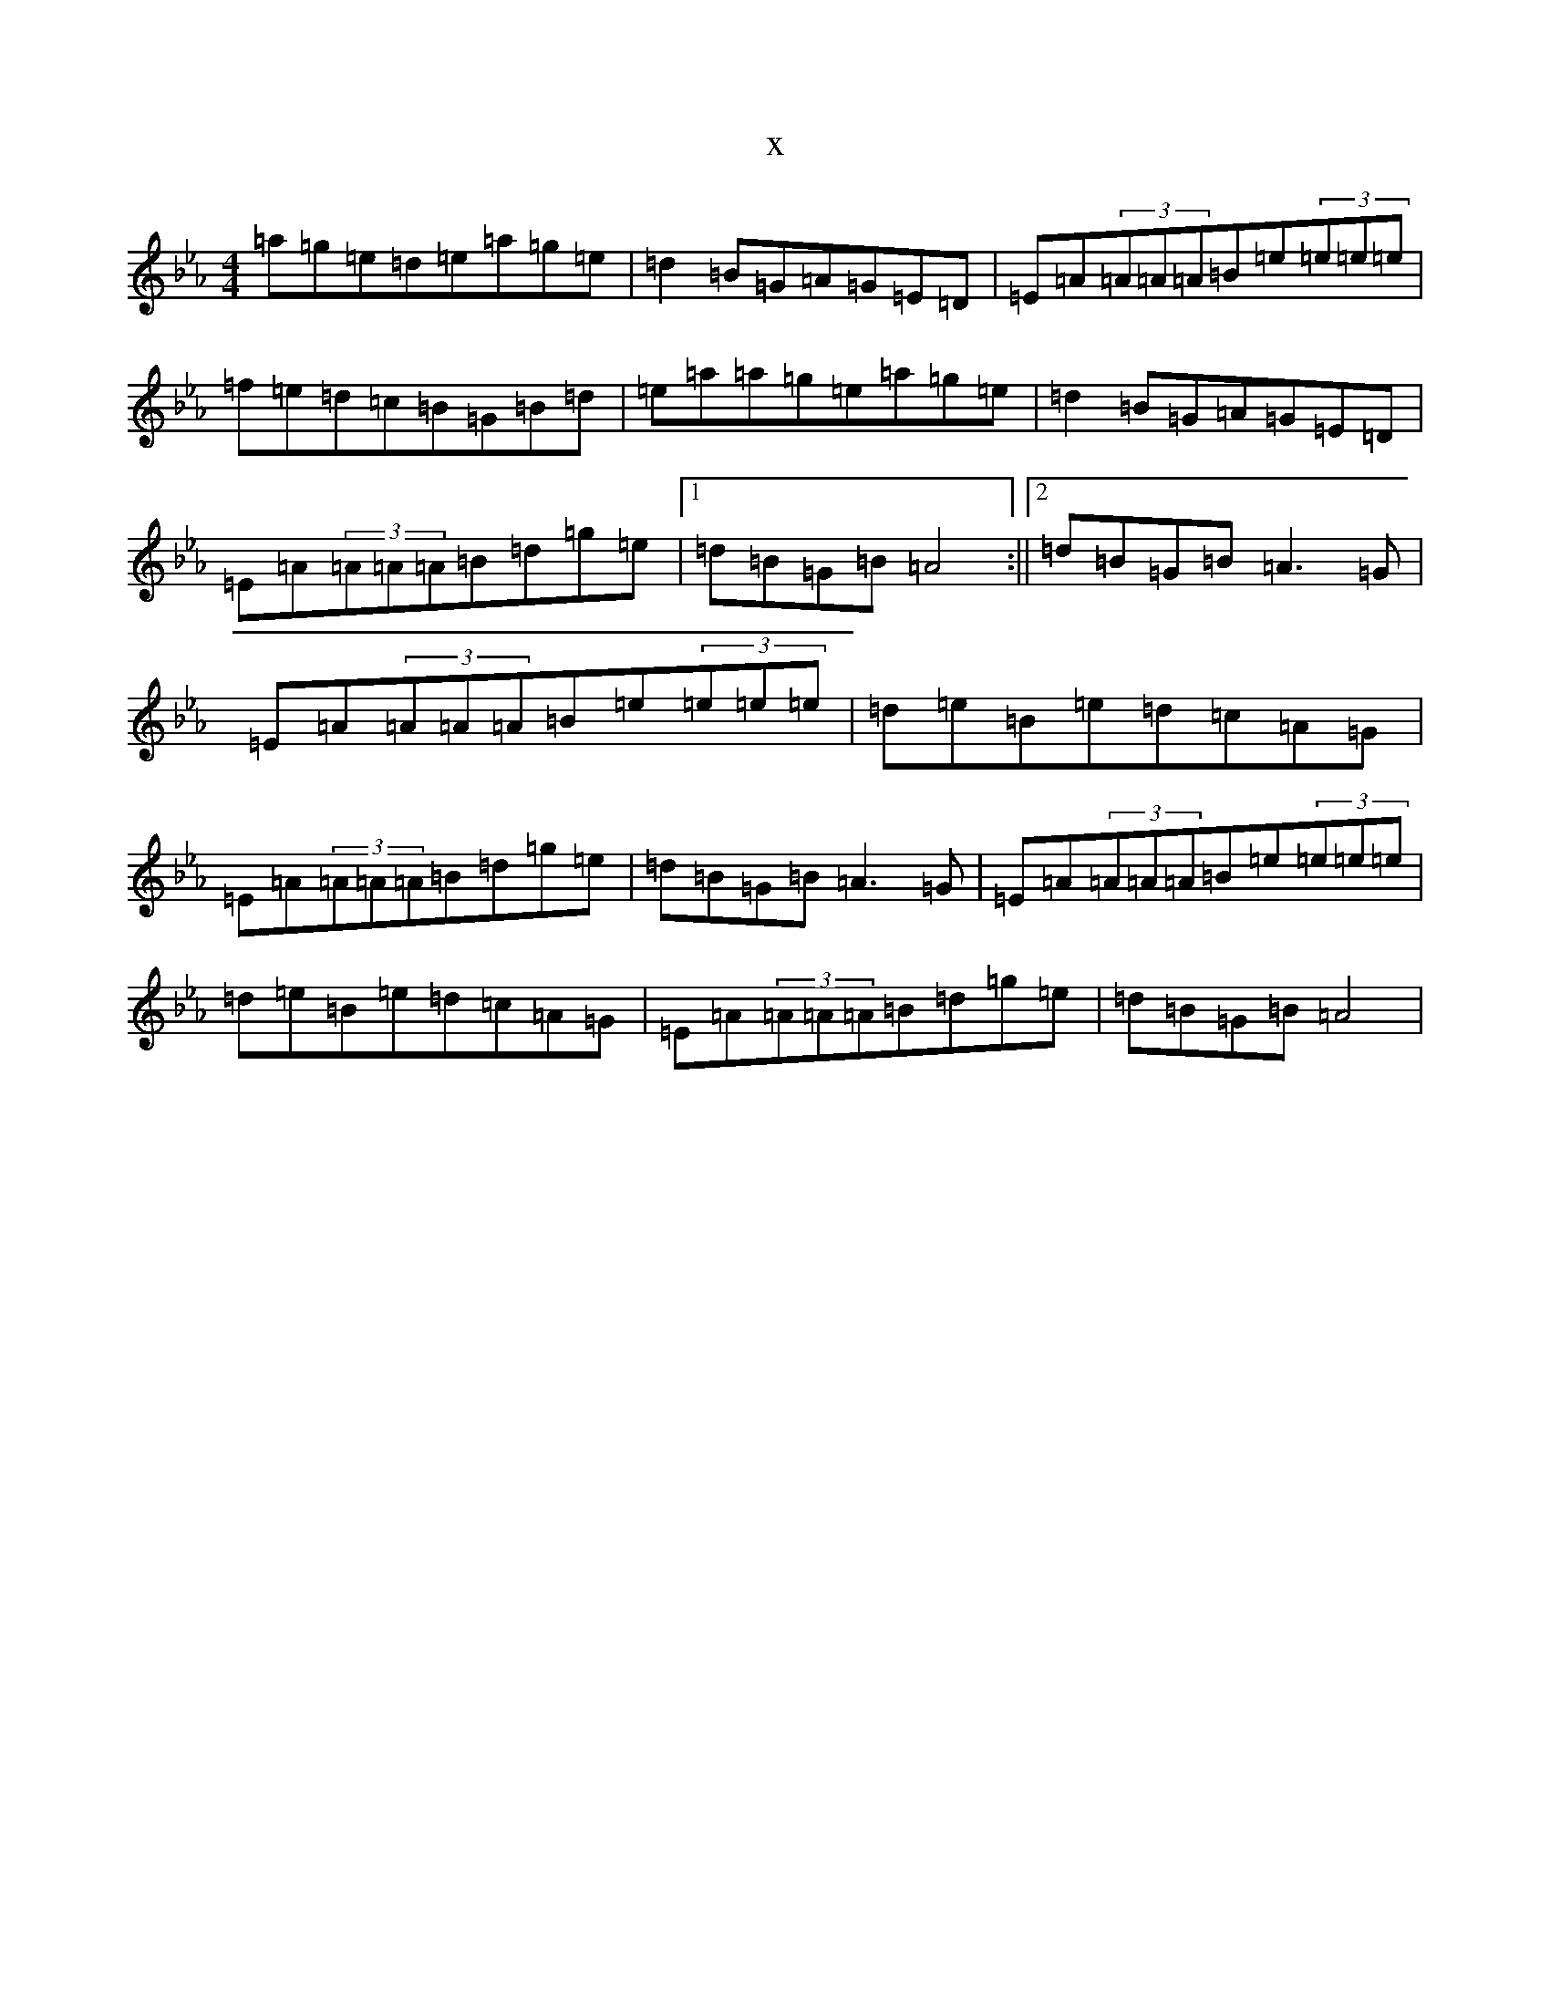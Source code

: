 X:15633
T:x
L:1/8
M:4/4
K: C minor
=a=g=e=d=e=a=g=e|=d2=B=G=A=G=E=D|=E=A(3=A=A=A=B=e(3=e=e=e|=f=e=d=c=B=G=B=d|=e=a=a=g=e=a=g=e|=d2=B=G=A=G=E=D|=E=A(3=A=A=A=B=d=g=e|1=d=B=G=B=A4:||2=d=B=G=B=A3=G|=E=A(3=A=A=A=B=e(3=e=e=e|=d=e=B=e=d=c=A=G|=E=A(3=A=A=A=B=d=g=e|=d=B=G=B=A3=G|=E=A(3=A=A=A=B=e(3=e=e=e|=d=e=B=e=d=c=A=G|=E=A(3=A=A=A=B=d=g=e|=d=B=G=B=A4|